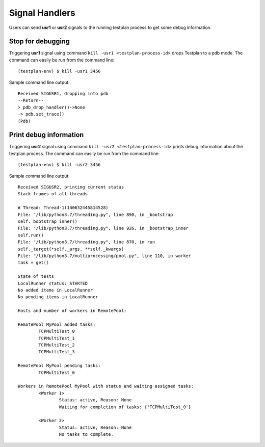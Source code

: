 .. _SIGNAL_HANDLERS:

Signal Handlers
**************

Users can send **usr1** or **usr2** signals to the running testplan process to get some debug information.


Stop for debugging
==================

Triggering **usr1** signal using command ``kill -usr1 <testplan-process-id>`` drops Testplan to a pdb mode.
The command can easily be run from the command line::

    (testplan-env) $ kill -usr1 3456

Sample command line output::

    Received SIGUSR1, dropping into pdb
    --Return--
    > pdb_drop_handler()->None
    -> pdb.set_trace()
    (Pdb)


Print debug information
=======================

Triggering **usr2** signal using command ``kill -usr2 <testplan-process-id>`` prints debug 
information about the testplan process.
The command can easily be run from the command line::

    (testplan-env) $ kill -usr2 3456

Sample command line output::

    Received SIGUSR2, printing current status
    Stack frames of all threads

    # Thread: Thread-1(140632445814528)
    File: "/lib/python3.7/threading.py", line 890, in _bootstrap
    self._bootstrap_inner()
    File: "/lib/python3.7/threading.py", line 926, in _bootstrap_inner
    self.run()
    File: "/lib/python3.7/threading.py", line 870, in run
    self._target(*self._args, **self._kwargs)
    File: "/lib/python3.7/multiprocessing/pool.py", line 110, in worker
    task = get()

    State of tests
    LocalRunner status: STARTED
    No added items in LocalRunner
    No pending items in LocalRunner

    Hosts and number of workers in RemotePool:

    RemotePool MyPool added tasks:
            TCPMultiTest_0
            TCPMultiTest_1
            TCPMultiTest_2
            TCPMultiTest_3

    RemotePool MyPool pending tasks:
            TCPMultiTest_0

    Workers in RemotePool MyPool with status and waiting assigned tasks:
            <Worker 1>
                    Status: active, Reason: None
                    Waiting for completion of tasks: {'TCPMultiTest_0'}

            <Worker 2>
                    Status: active, Reason: None
                    No tasks to complete.
